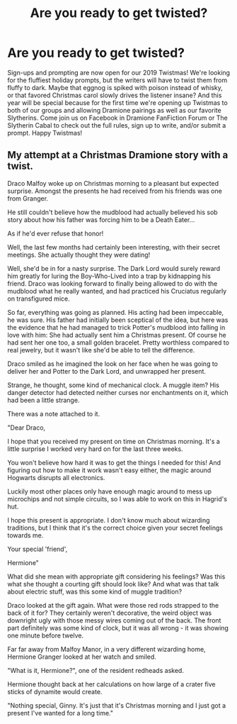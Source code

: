 #+TITLE: Are you ready to get twisted?

* Are you ready to get twisted?
:PROPERTIES:
:Author: elliemff
:Score: 8
:DateUnix: 1573399170.0
:DateShort: 2019-Nov-10
:END:
Sign-ups and prompting are now open for our 2019 Twistmas! We're looking for the fluffiest holiday prompts, but the writers will have to twist them from fluffy to dark. Maybe that eggnog is spiked with poison instead of whisky, or that favored Christmas carol slowly drives the listener insane? And this year will be special because for the first time we're opening up Twistmas to both of our groups and allowing Dramione pairings as well as our favorite Slytherins. Come join us on Facebook in Dramione FanFiction Forum or The Slytherin Cabal to check out the full rules, sign up to write, and/or submit a prompt. Happy Twistmas!


** My attempt at a Christmas Dramione story with a twist.

Draco Malfoy woke up on Christmas morning to a pleasant but expected surprise. Amongst the presents he had received from his friends was one from Granger.

He still couldn't believe how the mudblood had actually believed his sob story about how his father was forcing him to be a Death Eater...

As if he'd ever refuse that honor!

Well, the last few months had certainly been interesting, with their secret meetings. She actually thought they were dating!

Well, she'd be in for a nasty surprise. The Dark Lord would surely reward him greatly for luring the Boy-Who-Lived into a trap by kidnapping his friend. Draco was looking forward to finally being allowed to do with the mudblood what he really wanted, and had practiced his Cruciatus regularly on transfigured mice.

So far, everything was going as planned. His acting had been impeccable, he was sure. His father had initially been sceptical of the idea, but here was the evidence that he had managed to trick Potter's mudblood into falling in love with him: She had actually sent him a Christmas present. Of course he had sent her one too, a small golden bracelet. Pretty worthless compared to real jewelry, but it wasn't like she'd be able to tell the difference.

Draco smiled as he imagined the look on her face when he was going to deliver her and Potter to the Dark Lord, and unwrapped her present.

Strange, he thought, some kind of mechanical clock. A muggle item? His danger detector had detected neither curses nor enchantments on it, which had been a little strange.

There was a note attached to it.

"Dear Draco,

I hope that you received my present on time on Christmas morning. It's a little surprise I worked very hard on for the last three weeks.

You won't believe how hard it was to get the things I needed for this! And figuring out how to make it work wasn't easy either, the magic around Hogwarts disrupts all electronics.

Luckily most other places only have enough magic around to mess up microchips and not simple circuits, so I was able to work on this in Hagrid's hut.

I hope this present is appropriate. I don't know much about wizarding traditions, but I think that it's the correct choice given your secret feelings towards me.

Your special 'friend',

Hermione"

What did she mean with appropriate gift considering his feelings? Was this what she thought a courting gift should look like? And what was that talk about electric stuff, was this some kind of muggle tradition?

Draco looked at the gift again. What were those red rods strapped to the back of it for? They certainly weren't decorative, the weird object was downright ugly with those messy wires coming out of the back. The front part definitely was some kind of clock, but it was all wrong - it was showing one minute before twelve.

Far far away from Malfoy Manor, in a very different wizarding home, Hermione Granger looked at her watch and smiled.

"What is it, Hermione?", one of the resident redheads asked.

Hermione thought back at her calculations on how large of a crater five sticks of dynamite would create.

"Nothing special, Ginny. It's just that it's Christmas morning and I just got a present I've wanted for a long time."
:PROPERTIES:
:Author: 15_Redstones
:Score: 1
:DateUnix: 1573469641.0
:DateShort: 2019-Nov-11
:END:
